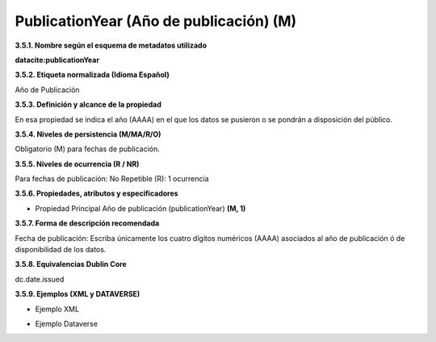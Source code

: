 .. _PublicationYear:

PublicationYear (Año de publicación) (M)
===========

**3.5.1. Nombre según el esquema de metadatos utilizado**

**datacite:publicationYear**

**3.5.2. Etiqueta normalizada (Idioma Español)**

Año de Publicación

**3.5.3. Definición y alcance de la propiedad**

En esa propiedad se indica el año (AAAA) en el que los datos se pusieron o se pondrán a disposición del público.

**3.5.4. Niveles de persistencia (M/MA/R/O)**

Obligatorio (M) para fechas de publicación.

**3.5.5. Niveles de ocurrencia (R / NR)**

Para fechas de publicación: No Repetible (R): 1 ocurrencia

**3.5.6. Propiedades, atributos y especificadores**

-   Propiedad Principal Año de publicación (publicationYear) **(M, 1)**

**3.5.7. Forma de descripción recomendada**

Fecha de publicación: Escriba únicamente los cuatro dígitos numéricos (AAAA) asociados al año de publicación ó de disponibilidad de los datos.

**3.5.8. Equivalencias Dublin Core**

dc.date.issued

**3.5.9. Ejemplos (XML y DATAVERSE)**

-   Ejemplo XML

.. image:: _static/image14.png
   :scale: 20%
   :name: img_dublinCore

-   Ejemplo Dataverse

.. image:: _static/image15.png
   :scale: 10%
   :name: img_Dataversee
